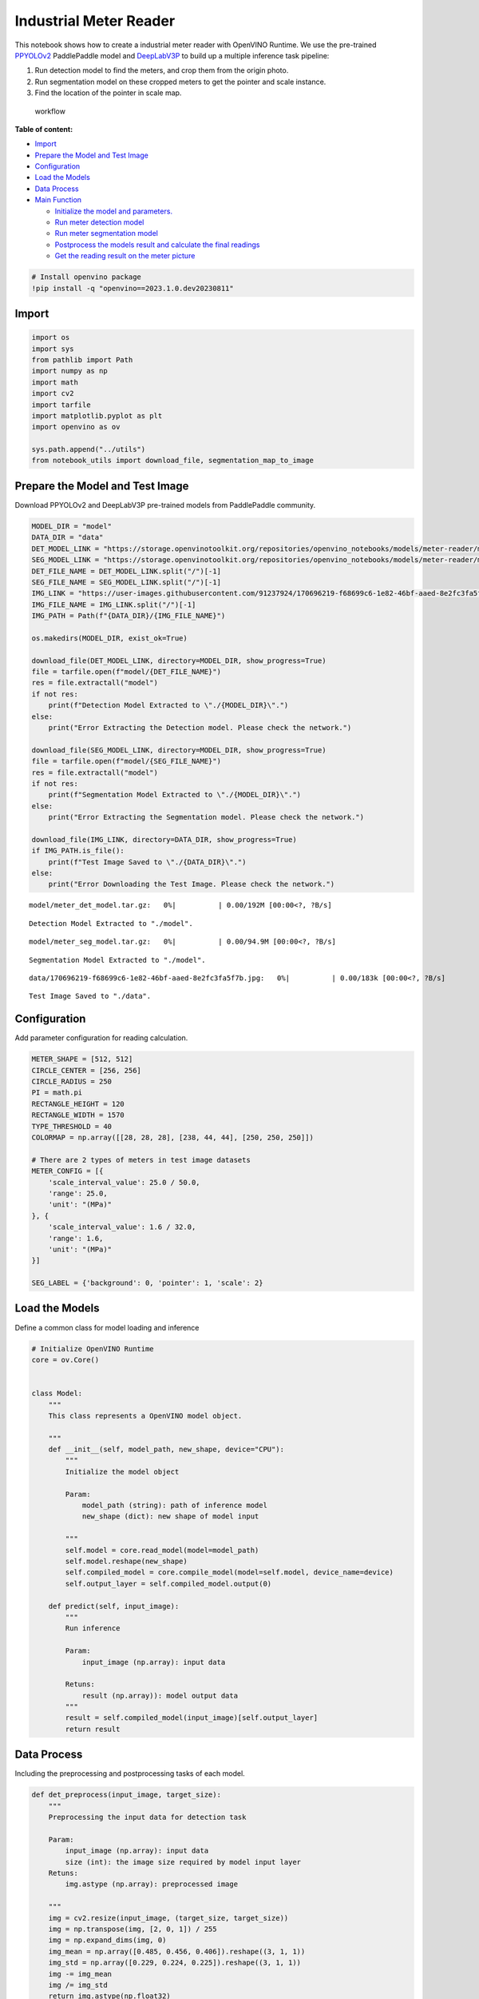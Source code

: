 Industrial Meter Reader
=======================

This notebook shows how to create a industrial meter reader with
OpenVINO Runtime. We use the pre-trained
`PPYOLOv2 <https://github.com/PaddlePaddle/PaddleDetection/tree/release/2.4/configs/ppyolo>`__
PaddlePaddle model and
`DeepLabV3P <https://github.com/PaddlePaddle/PaddleSeg/tree/release/2.5/configs/deeplabv3p>`__
to build up a multiple inference task pipeline:

1. Run detection model to find the meters, and crop them from the origin
   photo.
2. Run segmentation model on these cropped meters to get the pointer and
   scale instance.
3. Find the location of the pointer in scale map.

.. figure:: https://user-images.githubusercontent.com/91237924/166137115-67284fa5-f703-4468-98f4-c43d2c584763.png
   :alt: workflow

   workflow

**Table of content:**

-  `Import <#import>`__
-  `Prepare the Model and Test Image <#prepare-the-model-and-test-image>`__
-  `Configuration <#configuration>`__
-  `Load the Models <#load-the-models>`__
-  `Data Process <#data-process>`__
-  `Main Function <#main-function>`__

   -  `Initialize the model and parameters. <#initialize-the-model-and-parameters.>`__
   -  `Run meter detection model <#run-meter-detection-model>`__
   -  `Run meter segmentation model <#run-meter-segmentation-model>`__
   -  `Postprocess the models result and calculate the final readings <#postprocess-the-models-result-and-calculate-the-final-readings>`__
   -  `Get the reading result on the meter picture <#get-the-reading-result-on-the-meter-picture>`__

.. code:: ipython3

    # Install openvino package
    !pip install -q "openvino==2023.1.0.dev20230811"

Import
###############################################################################################################################

.. code:: ipython3

    import os
    import sys
    from pathlib import Path
    import numpy as np
    import math
    import cv2
    import tarfile
    import matplotlib.pyplot as plt
    import openvino as ov
    
    sys.path.append("../utils")
    from notebook_utils import download_file, segmentation_map_to_image

Prepare the Model and Test Image
###############################################################################################################################

Download PPYOLOv2 and DeepLabV3P pre-trained models from PaddlePaddle
community.

.. code:: ipython3

    MODEL_DIR = "model"
    DATA_DIR = "data"
    DET_MODEL_LINK = "https://storage.openvinotoolkit.org/repositories/openvino_notebooks/models/meter-reader/meter_det_model.tar.gz"
    SEG_MODEL_LINK = "https://storage.openvinotoolkit.org/repositories/openvino_notebooks/models/meter-reader/meter_seg_model.tar.gz"
    DET_FILE_NAME = DET_MODEL_LINK.split("/")[-1]
    SEG_FILE_NAME = SEG_MODEL_LINK.split("/")[-1]
    IMG_LINK = "https://user-images.githubusercontent.com/91237924/170696219-f68699c6-1e82-46bf-aaed-8e2fc3fa5f7b.jpg"
    IMG_FILE_NAME = IMG_LINK.split("/")[-1]
    IMG_PATH = Path(f"{DATA_DIR}/{IMG_FILE_NAME}")
    
    os.makedirs(MODEL_DIR, exist_ok=True)
    
    download_file(DET_MODEL_LINK, directory=MODEL_DIR, show_progress=True)
    file = tarfile.open(f"model/{DET_FILE_NAME}")
    res = file.extractall("model")
    if not res:
        print(f"Detection Model Extracted to \"./{MODEL_DIR}\".")
    else:
        print("Error Extracting the Detection model. Please check the network.")
    
    download_file(SEG_MODEL_LINK, directory=MODEL_DIR, show_progress=True)
    file = tarfile.open(f"model/{SEG_FILE_NAME}")
    res = file.extractall("model")
    if not res:
        print(f"Segmentation Model Extracted to \"./{MODEL_DIR}\".")
    else:
        print("Error Extracting the Segmentation model. Please check the network.")
    
    download_file(IMG_LINK, directory=DATA_DIR, show_progress=True)
    if IMG_PATH.is_file():
        print(f"Test Image Saved to \"./{DATA_DIR}\".")
    else:
        print("Error Downloading the Test Image. Please check the network.")



.. parsed-literal::

    model/meter_det_model.tar.gz:   0%|          | 0.00/192M [00:00<?, ?B/s]


.. parsed-literal::

    Detection Model Extracted to "./model".



.. parsed-literal::

    model/meter_seg_model.tar.gz:   0%|          | 0.00/94.9M [00:00<?, ?B/s]


.. parsed-literal::

    Segmentation Model Extracted to "./model".



.. parsed-literal::

    data/170696219-f68699c6-1e82-46bf-aaed-8e2fc3fa5f7b.jpg:   0%|          | 0.00/183k [00:00<?, ?B/s]


.. parsed-literal::

    Test Image Saved to "./data".


Configuration
###############################################################################################################################

Add parameter configuration for reading calculation.

.. code:: ipython3

    METER_SHAPE = [512, 512] 
    CIRCLE_CENTER = [256, 256] 
    CIRCLE_RADIUS = 250
    PI = math.pi
    RECTANGLE_HEIGHT = 120
    RECTANGLE_WIDTH = 1570
    TYPE_THRESHOLD = 40
    COLORMAP = np.array([[28, 28, 28], [238, 44, 44], [250, 250, 250]])
    
    # There are 2 types of meters in test image datasets
    METER_CONFIG = [{
        'scale_interval_value': 25.0 / 50.0,
        'range': 25.0,
        'unit': "(MPa)"
    }, {
        'scale_interval_value': 1.6 / 32.0,
        'range': 1.6,
        'unit': "(MPa)"
    }]
    
    SEG_LABEL = {'background': 0, 'pointer': 1, 'scale': 2}

Load the Models
###############################################################################################################################

Define a common class for model loading and inference

.. code:: ipython3

    # Initialize OpenVINO Runtime
    core = ov.Core()
    
    
    class Model:
        """
        This class represents a OpenVINO model object.
    
        """
        def __init__(self, model_path, new_shape, device="CPU"):
            """
            Initialize the model object
            
            Param: 
                model_path (string): path of inference model
                new_shape (dict): new shape of model input
    
            """
            self.model = core.read_model(model=model_path)
            self.model.reshape(new_shape)
            self.compiled_model = core.compile_model(model=self.model, device_name=device)
            self.output_layer = self.compiled_model.output(0)
    
        def predict(self, input_image):
            """
            Run inference
            
            Param: 
                input_image (np.array): input data
                
            Retuns:
                result (np.array)): model output data
            """
            result = self.compiled_model(input_image)[self.output_layer]
            return result

Data Process
###############################################################################################################################

Including the preprocessing and postprocessing tasks of each model.

.. code:: ipython3

    def det_preprocess(input_image, target_size):
        """
        Preprocessing the input data for detection task
    
        Param: 
            input_image (np.array): input data
            size (int): the image size required by model input layer
        Retuns:
            img.astype (np.array): preprocessed image
        
        """
        img = cv2.resize(input_image, (target_size, target_size))
        img = np.transpose(img, [2, 0, 1]) / 255
        img = np.expand_dims(img, 0)
        img_mean = np.array([0.485, 0.456, 0.406]).reshape((3, 1, 1))
        img_std = np.array([0.229, 0.224, 0.225]).reshape((3, 1, 1))
        img -= img_mean
        img /= img_std
        return img.astype(np.float32)
    
    
    def filter_bboxes(det_results, score_threshold):
        """
        Filter out the detection results with low confidence
    
        Param：
            det_results (list[dict]): detection results
            score_threshold (float)： confidence threshold
    
        Retuns：
            filtered_results (list[dict]): filter detection results
        
        """
        filtered_results = []
        for i in range(len(det_results)):
            if det_results[i, 1] > score_threshold:
                filtered_results.append(det_results[i])
        return filtered_results
    
    
    def roi_crop(image, results, scale_x, scale_y):
        """
        Crop the area of detected meter of original image
    
        Param：
            img (np.array)：original image。
            det_results (list[dict]): detection results
            scale_x (float): the scale value in x axis
            scale_y (float): the scale value in y axis
    
        Retuns：
            roi_imgs (list[np.array]): the list of meter images
            loc (list[int]): the list of meter locations
        
        """
        roi_imgs = []
        loc = []
        for result in results:
            bbox = result[2:]
            xmin, ymin, xmax, ymax = [int(bbox[0] * scale_x), int(bbox[1] * scale_y), int(bbox[2] * scale_x), int(bbox[3] * scale_y)]
            sub_img = image[ymin:(ymax + 1), xmin:(xmax + 1), :]
            roi_imgs.append(sub_img)
            loc.append([xmin, ymin, xmax, ymax])
        return roi_imgs, loc
    
    
    def roi_process(input_images, target_size, interp=cv2.INTER_LINEAR):
        """
        Prepare the roi image of detection results data
        Preprocessing the input data for segmentation task
    
        Param：
            input_images (list[np.array])：the list of meter images
            target_size (list|tuple)： height and width of resized image， e.g [heigh,width]
            interp (int)：the interp method for image reszing
    
        Retuns：
            img_list (list[np.array])：the list of processed images
            resize_img (list[np.array]): for visualization
        
        """
        img_list = list()
        resize_list = list()
        for img in input_images:
            img_shape = img.shape
            scale_x = float(target_size[1]) / float(img_shape[1])
            scale_y = float(target_size[0]) / float(img_shape[0])
            resize_img = cv2.resize(img, None, None, fx=scale_x, fy=scale_y, interpolation=interp)
            resize_list.append(resize_img)
            resize_img = resize_img.transpose(2, 0, 1) / 255
            img_mean = np.array([0.5, 0.5, 0.5]).reshape((3, 1, 1))
            img_std = np.array([0.5, 0.5, 0.5]).reshape((3, 1, 1))
            resize_img -= img_mean
            resize_img /= img_std
            img_list.append(resize_img)
        return img_list, resize_list
    
    
    def erode(seg_results, erode_kernel):
        """
        Erode the segmentation result to get the more clear instance of pointer and scale
    
        Param：
            seg_results (list[dict])：segmentation results
            erode_kernel (int): size of erode_kernel
    
        Return：
            eroded_results (list[dict])： the lab map of eroded_results
            
        """
        kernel = np.ones((erode_kernel, erode_kernel), np.uint8)
        eroded_results = seg_results
        for i in range(len(seg_results)):
            eroded_results[i] = cv2.erode(seg_results[i].astype(np.uint8), kernel)
        return eroded_results
    
    
    def circle_to_rectangle(seg_results):
        """
        Switch the shape of label_map from circle to rectangle
    
        Param：
            seg_results (list[dict])：segmentation results
    
        Return：
            rectangle_meters (list[np.array])：the rectangle of label map
    
        """
        rectangle_meters = list()
        for i, seg_result in enumerate(seg_results):
            label_map = seg_result
    
            # The size of rectangle_meter is determined by RECTANGLE_HEIGHT and RECTANGLE_WIDTH
            rectangle_meter = np.zeros((RECTANGLE_HEIGHT, RECTANGLE_WIDTH), dtype=np.uint8)
            for row in range(RECTANGLE_HEIGHT):
                for col in range(RECTANGLE_WIDTH):
                    theta = PI * 2 * (col + 1) / RECTANGLE_WIDTH
                    
                    # The radius of meter circle will be mapped to the height of rectangle image
                    rho = CIRCLE_RADIUS - row - 1
                    y = int(CIRCLE_CENTER[0] + rho * math.cos(theta) + 0.5)
                    x = int(CIRCLE_CENTER[1] - rho * math.sin(theta) + 0.5)
                    rectangle_meter[row, col] = label_map[y, x]
            rectangle_meters.append(rectangle_meter)
        return rectangle_meters
    
    
    def rectangle_to_line(rectangle_meters):
        """
        Switch the dimension of rectangle label map from 2D to 1D
    
        Param：
            rectangle_meters (list[np.array])：2D rectangle OF label_map。
    
        Return：
            line_scales (list[np.array])： the list of scales value
            line_pointers (list[np.array])：the list of pointers value
    
        """
        line_scales = list()
        line_pointers = list()
        for rectangle_meter in rectangle_meters:
            height, width = rectangle_meter.shape[0:2]
            line_scale = np.zeros((width), dtype=np.uint8)
            line_pointer = np.zeros((width), dtype=np.uint8)
            for col in range(width):
                for row in range(height):
                    if rectangle_meter[row, col] == SEG_LABEL['pointer']:
                        line_pointer[col] += 1
                    elif rectangle_meter[row, col] == SEG_LABEL['scale']:
                        line_scale[col] += 1
            line_scales.append(line_scale)
            line_pointers.append(line_pointer)
        return line_scales, line_pointers
    
    
    def mean_binarization(data_list):
        """
        Binarize the data
    
        Param：
            data_list (list[np.array])：input data
    
        Return：
            binaried_data_list (list[np.array])：output data。
    
        """
        batch_size = len(data_list)
        binaried_data_list = data_list
        for i in range(batch_size):
            mean_data = np.mean(data_list[i])
            width = data_list[i].shape[0]
            for col in range(width):
                if data_list[i][col] < mean_data:
                    binaried_data_list[i][col] = 0
                else:
                    binaried_data_list[i][col] = 1
        return binaried_data_list
    
    
    def locate_scale(line_scales):
        """
        Find location of center of each scale
    
        Param：
            line_scales (list[np.array])：the list of binaried scales value
    
        Return：
            scale_locations (list[list])：location of each scale
    
        """
        batch_size = len(line_scales)
        scale_locations = list()
        for i in range(batch_size):
            line_scale = line_scales[i]
            width = line_scale.shape[0]
            find_start = False
            one_scale_start = 0
            one_scale_end = 0
            locations = list()
            for j in range(width - 1):
                if line_scale[j] > 0 and line_scale[j + 1] > 0:
                    if not find_start:
                        one_scale_start = j
                        find_start = True
                if find_start:
                    if line_scale[j] == 0 and line_scale[j + 1] == 0:
                        one_scale_end = j - 1
                        one_scale_location = (one_scale_start + one_scale_end) / 2
                        locations.append(one_scale_location)
                        one_scale_start = 0
                        one_scale_end = 0
                        find_start = False
            scale_locations.append(locations)
        return scale_locations
    
    
    def locate_pointer(line_pointers):
        """
        Find location of center of pointer
    
        Param：
            line_scales (list[np.array])：the list of binaried pointer value
    
        Return：
            scale_locations (list[list])：location of pointer
    
        """
        batch_size = len(line_pointers)
        pointer_locations = list()
        for i in range(batch_size):
            line_pointer = line_pointers[i]
            find_start = False
            pointer_start = 0
            pointer_end = 0
            location = 0
            width = line_pointer.shape[0]
            for j in range(width - 1):
                if line_pointer[j] > 0 and line_pointer[j + 1] > 0:
                    if not find_start:
                        pointer_start = j
                        find_start = True
                if find_start:
                    if line_pointer[j] == 0 and line_pointer[j + 1] == 0 :
                        pointer_end = j - 1
                        location = (pointer_start + pointer_end) / 2
                        find_start = False
                        break
            pointer_locations.append(location)
        return pointer_locations
    
    
    def get_relative_location(scale_locations, pointer_locations):
        """
        Match location of pointer and scales
    
        Param：
            scale_locations (list[list])：location of each scale
            pointer_locations (list[list])：location of pointer
    
        Return：
            pointed_scales (list[dict])： a list of dict with:
                                         'num_scales': total number of scales
                                         'pointed_scale': predicted number of scales
                
        """
        pointed_scales = list()
        for scale_location, pointer_location in zip(scale_locations,
                                                    pointer_locations):
            num_scales = len(scale_location)
            pointed_scale = -1
            if num_scales > 0:
                for i in range(num_scales - 1):
                    if scale_location[i] <= pointer_location < scale_location[i + 1]:
                        pointed_scale = i + (pointer_location - scale_location[i]) / (scale_location[i + 1] - scale_location[i] + 1e-05) + 1
            result = {'num_scales': num_scales, 'pointed_scale': pointed_scale}
            pointed_scales.append(result)
        return pointed_scales
    
    
    def calculate_reading(pointed_scales):
        """
        Calculate the value of meter according to the type of meter
    
        Param：
            pointed_scales (list[list])：predicted number of scales
    
        Return：
            readings (list[float])： the list of values read from meter
                
        """
        readings = list()
        batch_size = len(pointed_scales)
        for i in range(batch_size):
            pointed_scale = pointed_scales[i]
            # find the type of meter according the total number of scales
            if pointed_scale['num_scales'] > TYPE_THRESHOLD:
                reading = pointed_scale['pointed_scale'] * METER_CONFIG[0]['scale_interval_value']
            else:
                reading = pointed_scale['pointed_scale'] * METER_CONFIG[1]['scale_interval_value']
            readings.append(reading)
        return readings

Main Function
###############################################################################################################################

Initialize the model and parameters.
+++++++++++++++++++++++++++++++++++++++++++++++++++++++++++++++++++++++++++++++++++++++++++++++++++++++++++++++++++++++++++++++

select device from dropdown list for running inference using OpenVINO

.. code:: ipython3

    import ipywidgets as widgets
    
    device = widgets.Dropdown(
        options=core.available_devices + ["AUTO"],
        value='AUTO',
        description='Device:',
        disabled=False,
    )
    
    device




.. parsed-literal::

    Dropdown(description='Device:', index=1, options=('CPU', 'AUTO'), value='AUTO')



The number of detected meter from detection network can be arbitrary in
some scenarios, which means the batch size of segmentation network input
is a `dynamic
dimension <https://docs.openvino.ai/2023.0/openvino_docs_OV_UG_DynamicShapes.html>`__,
and it should be specified as ``-1`` or the ``ov::Dimension()`` instead
of a positive number used for static dimensions. In this case, for
memory consumption optimization, we can specify the lower and/or upper
bounds of input batch size.

.. code:: ipython3

    img_file = f"{DATA_DIR}/{IMG_FILE_NAME}"
    det_model_path = f"{MODEL_DIR}/meter_det_model/model.pdmodel"
    det_model_shape = {'image': [1, 3, 608, 608], 'im_shape': [1, 2], 'scale_factor': [1, 2]}
    seg_model_path = f"{MODEL_DIR}/meter_seg_model/model.pdmodel"
    seg_model_shape = {'image': [ov.Dimension(1, 2), 3, 512, 512]}
    
    erode_kernel = 4
    score_threshold = 0.5
    seg_batch_size = 2
    input_shape = 608
    
    # Intialize the model objects
    detector = Model(det_model_path, det_model_shape, device.value)
    segmenter = Model(seg_model_path, seg_model_shape, device.value)
    
    # Visulize a original input photo
    image = cv2.imread(img_file)
    rgb_image = cv2.cvtColor(image, cv2.COLOR_BGR2RGB)
    plt.imshow(rgb_image)




.. parsed-literal::

    <matplotlib.image.AxesImage at 0x7ff08a0c5970>




.. image:: 203-meter-reader-with-output_files/203-meter-reader-with-output_16_1.png


Run meter detection model
+++++++++++++++++++++++++++++++++++++++++++++++++++++++++++++++++++++++++++++++++++++++++++++++++++++++++++++++++++++++++++++++

Detect the location of the meter and prepare the ROI images for
segmentation.

.. code:: ipython3

    # Prepare the input data for meter detection model
    im_shape = np.array([[input_shape, input_shape]]).astype('float32')
    scale_factor = np.array([[1, 2]]).astype('float32')
    input_image = det_preprocess(image, input_shape)
    inputs_dict = {'image': input_image, "im_shape": im_shape, "scale_factor": scale_factor}
    
    # Run meter detection model
    det_results = detector.predict(inputs_dict)
    
    # Filter out the bounding box with low confidence
    filtered_results = filter_bboxes(det_results, score_threshold)
    
    # Prepare the input data for meter segmentation model
    scale_x = image.shape[1] / input_shape * 2
    scale_y = image.shape[0] / input_shape
    
    # Create the individual picture for each detected meter
    roi_imgs, loc = roi_crop(image, filtered_results, scale_x, scale_y)
    roi_imgs, resize_imgs = roi_process(roi_imgs, METER_SHAPE)
    
    # Create the pictures of detection results
    roi_stack = np.hstack(resize_imgs)
    
    if cv2.imwrite(f"{DATA_DIR}/detection_results.jpg", roi_stack):
        print("The detection result image has been saved as \"detection_results.jpg\" in data")
        plt.imshow(cv2.cvtColor(roi_stack, cv2.COLOR_BGR2RGB))


.. parsed-literal::

    The detection result image has been saved as "detection_results.jpg" in data



.. image:: 203-meter-reader-with-output_files/203-meter-reader-with-output_18_1.png


Run meter segmentation model
+++++++++++++++++++++++++++++++++++++++++++++++++++++++++++++++++++++++++++++++++++++++++++++++++++++++++++++++++++++++++++++++

Get the results of segmentation task on detected ROI.

.. code:: ipython3

    seg_results = list()
    mask_list = list()
    num_imgs = len(roi_imgs)
    
    # Run meter segmentation model on all detected meters
    for i in range(0, num_imgs, seg_batch_size):
        batch = roi_imgs[i : min(num_imgs, i + seg_batch_size)]
        seg_result = segmenter.predict({"image": np.array(batch)})
        seg_results.extend(seg_result)
    results = []
    for i in range(len(seg_results)):
        results.append(np.argmax(seg_results[i], axis=0)) 
    seg_results = erode(results, erode_kernel)
    
    # Create the pictures of segmentation results
    for i in range(len(seg_results)):
        mask_list.append(segmentation_map_to_image(seg_results[i], COLORMAP))
    mask_stack = np.hstack(mask_list)
    
    if cv2.imwrite(f"{DATA_DIR}/segmentation_results.jpg", cv2.cvtColor(mask_stack, cv2.COLOR_RGB2BGR)):
        print("The segmentation result image has been saved as \"segmentation_results.jpg\" in data")
        plt.imshow(mask_stack)


.. parsed-literal::

    The segmentation result image has been saved as "segmentation_results.jpg" in data



.. image:: 203-meter-reader-with-output_files/203-meter-reader-with-output_20_1.png


Postprocess the models result and calculate the final readings
+++++++++++++++++++++++++++++++++++++++++++++++++++++++++++++++++++++++++++++++++++++++++++++++++++++++++++++++++++++++++++++++

Use OpenCV function to find the location of the pointer in a scale map.

.. code:: ipython3

    # Find the pointer location in scale map and calculate the meters reading 
    rectangle_meters = circle_to_rectangle(seg_results)
    line_scales, line_pointers = rectangle_to_line(rectangle_meters)
    binaried_scales = mean_binarization(line_scales)
    binaried_pointers = mean_binarization(line_pointers)
    scale_locations = locate_scale(binaried_scales)
    pointer_locations = locate_pointer(binaried_pointers)
    pointed_scales = get_relative_location(scale_locations, pointer_locations)
    meter_readings = calculate_reading(pointed_scales)
    
    rectangle_list = list()
    # Plot the rectangle meters
    for i in range(len(rectangle_meters)):
        rectangle_list.append(segmentation_map_to_image(rectangle_meters[i], COLORMAP))
    rectangle_meters_stack = np.hstack(rectangle_list)
    
    if cv2.imwrite(f"{DATA_DIR}/rectangle_meters.jpg", cv2.cvtColor(rectangle_meters_stack, cv2.COLOR_RGB2BGR)):
        print("The rectangle_meters result image has been saved as \"rectangle_meters.jpg\" in data")
        plt.imshow(rectangle_meters_stack)


.. parsed-literal::

    The rectangle_meters result image has been saved as "rectangle_meters.jpg" in data



.. image:: 203-meter-reader-with-output_files/203-meter-reader-with-output_22_1.png


Get the reading result on the meter picture
+++++++++++++++++++++++++++++++++++++++++++++++++++++++++++++++++++++++++++++++++++++++++++++++++++++++++++++++++++++++++++++++

.. code:: ipython3

    # Create a final result photo with reading
    for i in range(len(meter_readings)):
        print("Meter {}: {:.3f}".format(i + 1, meter_readings[i]))
        
    result_image = image.copy()
    for i in range(len(loc)):
        cv2.rectangle(result_image,(loc[i][0], loc[i][1]), (loc[i][2], loc[i][3]), (0, 150, 0), 3)
        font = cv2.FONT_HERSHEY_SIMPLEX
        cv2.rectangle(result_image, (loc[i][0], loc[i][1]), (loc[i][0] + 100, loc[i][1] + 40), (0, 150, 0), -1)
        cv2.putText(result_image, "#{:.3f}".format(meter_readings[i]), (loc[i][0],loc[i][1] + 25), font, 0.8, (255, 255, 255), 2, cv2.LINE_AA)
    if cv2.imwrite(f"{DATA_DIR}/reading_results.jpg", result_image):
        print("The reading results image has been saved as \"reading_results.jpg\" in data")
        plt.imshow(cv2.cvtColor(result_image, cv2.COLOR_BGR2RGB))


.. parsed-literal::

    Meter 1: 1.100
    Meter 2: 6.185
    The reading results image has been saved as "reading_results.jpg" in data



.. image:: 203-meter-reader-with-output_files/203-meter-reader-with-output_24_1.png


Try it with your meter photos!
###############################################################################################################################
